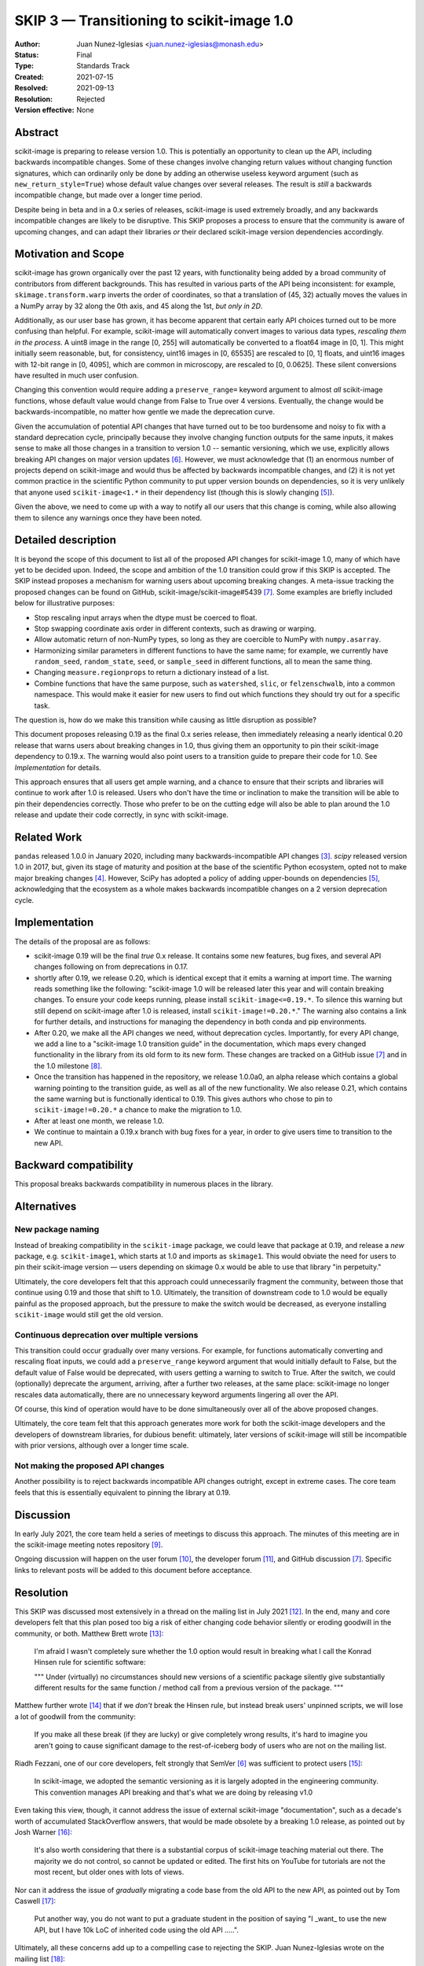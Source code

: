 .. _skip_3_transition_v1:

==========================================
SKIP 3 — Transitioning to scikit-image 1.0
==========================================

:Author: Juan Nunez-Iglesias <juan.nunez-iglesias@monash.edu>
:Status: Final
:Type: Standards Track
:Created: 2021-07-15
:Resolved: 2021-09-13
:Resolution: Rejected
:Version effective: None

Abstract
--------

scikit-image is preparing to release version 1.0. This is potentially an
opportunity to clean up the API, including backwards incompatible changes. Some
of these changes involve changing return values without changing function
signatures, which can ordinarily only be done by adding an otherwise useless
keyword argument (such as ``new_return_style=True``) whose default value
changes over several releases. The result is *still* a backwards incompatible
change, but made over a longer time period.

Despite being in beta and in a 0.x series of releases, scikit-image is used
extremely broadly, and any backwards incompatible changes are likely to be
disruptive. This SKIP proposes a process to ensure that the community is aware
of upcoming changes, and can adapt their libraries *or* their declared
scikit-image version dependencies accordingly.

Motivation and Scope
--------------------

scikit-image has grown organically over the past 12 years, with functionality
being added by a broad community of contributors from different backgrounds.
This has resulted in various parts of the API being inconsistent: for example,
``skimage.transform.warp`` inverts the order of coordinates, so that a
translation of (45, 32) actually moves the values in a NumPy array by 32 along
the 0th axis, and 45 along the 1st, *but only in 2D*.

Additionally, as our user base has grown, it has become apparent that certain
early API choices turned out to be more confusing than helpful. For example,
scikit-image will automatically convert images to various data types,
*rescaling them in the process*. A uint8 image in the range [0, 255] will
automatically be converted to a float64 image in [0, 1]. This might initially
seem reasonable, but, for consistency, uint16 images in [0, 65535] are rescaled
to [0, 1] floats, and uint16 images with 12-bit range in [0, 4095], which are
common in microscopy, are rescaled to [0, 0.0625]. These silent conversions
have resulted in much user confusion.

Changing this convention would require adding a ``preserve_range=`` keyword
argument to almost *all* scikit-image functions, whose default value would
change from False to True over 4 versions. Eventually, the change would be
backwards-incompatible, no matter how gentle we made the deprecation curve.

Given the accumulation of potential API changes that have turned out to be too
burdensome and noisy to fix with a standard deprecation cycle, principally
because they involve changing function outputs for the same inputs, it makes
sense to make all those changes in a transition to version 1.0 -- semantic
versioning, which we use, explicitly allows breaking API changes on major
version updates [6]_. However, we must acknowledge that (1) an enormous number
of projects depend on scikit-image and would thus be affected by backwards
incompatible changes, and (2) it is not yet common practice in the scientific
Python community to put upper version bounds on dependencies, so it is very
unlikely that anyone used ``scikit-image<1.*`` in their dependency list (though
this is slowly changing [5]_).

Given the above, we need to come up with a way to notify all our users that
this change is coming, while also allowing them to silence any warnings once
they have been noted.

Detailed description
--------------------

It is beyond the scope of this document to list all of the proposed API changes
for scikit-image 1.0, many of which have yet to be decided upon. Indeed, the
scope and ambition of the 1.0 transition could grow if this SKIP is accepted.
The SKIP instead proposes a mechanism for warning users about upcoming breaking
changes. A meta-issue tracking the proposed changes can be found on GitHub,
scikit-image/scikit-image#5439 [7]_. Some examples are briefly included below
for illustrative purposes:

- Stop rescaling input arrays when the dtype must be coerced to float.
- Stop swapping coordinate axis order in different contexts, such as drawing or
  warping.
- Allow automatic return of non-NumPy types, so long as they are coercible to
  NumPy with ``numpy.asarray``.
- Harmonizing similar parameters in different functions to have the same name;
  for example, we currently have ``random_seed``, ``random_state``, ``seed``,
  or ``sample_seed`` in different functions, all to mean the same thing.
- Changing ``measure.regionprops`` to return a dictionary instead of a list.
- Combine functions that have the same purpose, such as ``watershed``,
  ``slic``, or ``felzenschwalb``, into a common namespace. This would make it
  easier for new users to find out which functions they should try out for a
  specific task.

The question is, how do we make this transition while causing as little
disruption as possible?

This document proposes releasing 0.19 as the final 0.x series release, then
immediately releasing a nearly identical 0.20 release that warns users about
breaking changes in 1.0, thus giving them an opportunity to pin their
scikit-image dependency to 0.19.x. The warning would also point users to a
transition guide to prepare their code for 1.0. See `Implementation` for
details.

This approach ensures that all users get ample warning, and a chance to ensure
that their scripts and libraries will continue to work after 1.0 is released.
Users who don't have the time or inclination to make the transition will be
able to pin their dependencies correctly. Those who prefer to be on the cutting
edge will also be able to plan around the 1.0 release and update their code
correctly, in sync with scikit-image.

Related Work
------------

``pandas`` released 1.0.0 in January 2020, including many backwards-incompatible
API changes [3]_. `scipy` released version 1.0 in 2017, but, given its stage of
maturity and position at the base of the scientific Python ecosystem, opted not
to make major breaking changes [4]_. However, SciPy has adopted a policy of
adding upper-bounds on dependencies [5]_, acknowledging that the ecosystem as a
whole makes backwards incompatible changes on a 2 version deprecation cycle.

Implementation
--------------

The details of the proposal are as follows:

- scikit-image 0.19 will be the final *true* 0.x release. It contains some new
  features, bug fixes, and several API changes following on from deprecations
  in 0.17.
- shortly after 0.19, we release 0.20, which is identical except that it emits
  a warning at import time. The warning reads something like the following:
  "scikit-image 1.0 will be released later this year and will contain breaking
  changes. To ensure your code keeps running, please install
  ``scikit-image<=0.19.*``. To silence this warning but still depend on
  scikit-image after 1.0 is released, install ``scikit-image!=0.20.*``." The
  warning also contains a link for further details, and instructions for
  managing the dependency in both conda and pip environments.
- After 0.20, we make all the API changes we need, without deprecation cycles.
  Importantly, for every API change, we add a line to a "scikit-image 1.0
  transition guide" in the documentation, which maps every changed
  functionality in the library from its old form to its new form. These changes
  are tracked on a GitHub issue [7]_ and in the 1.0 milestone [8]_.
- Once the transition has happened in the repository, we release 1.0.0a0, an
  alpha release which contains a global warning pointing to the transition
  guide, as well as all of the new functionality. We also release 0.21, which
  contains the same warning but is functionally identical to 0.19. This gives
  authors who chose to pin to ``scikit-image!=0.20.*`` a chance to make the
  migration to 1.0.
- After at least one month, we release 1.0.
- We continue to maintain a 0.19.x branch with bug fixes for a year, in order
  to give users time to transition to the new API.

Backward compatibility
----------------------

This proposal breaks backwards compatibility in numerous places in the library.

Alternatives
------------

New package naming
..................

Instead of breaking compatibility in the ``scikit-image`` package, we could
leave that package at 0.19, and release a *new* package, e.g.
``scikit-image1``, which starts at 1.0 and imports as ``skimage1``. This would
obviate the need for users to pin their scikit-image version — users depending
on skimage 0.x would be able to use that library "in perpetuity."

Ultimately, the core developers felt that this approach could unnecessarily
fragment the community, between those that continue using 0.19 and those that
shift to 1.0. Ultimately, the transition of downstream code to 1.0 would be
equally painful as the proposed approach, but the pressure to make the switch
would be decreased, as everyone installing ``scikit-image`` would still get the
old version.

Continuous deprecation over multiple versions
.............................................

This transition could occur gradually over many versions. For example, for
functions automatically converting and rescaling float inputs, we could add a
``preserve_range`` keyword argument that would initially default to False, but
the default value of False would be deprecated, with users getting a warning to
switch to True. After the switch, we could (optionally) deprecate the
argument, arriving, after a further two releases, at the same place:
scikit-image no longer rescales data automatically, there are no
unnecessary keyword arguments lingering all over the API.

Of course, this kind of operation would have to be done simultaneously over all
of the above proposed changes.

Ultimately, the core team felt that this approach generates more work for both
the scikit-image developers and the developers of downstream libraries, for
dubious benefit: ultimately, later versions of scikit-image will still be
incompatible with prior versions, although over a longer time scale.

Not making the proposed API changes
...................................

Another possibility is to reject backwards incompatible API changes outright,
except in extreme cases. The core team feels that this is essentially
equivalent to pinning the library at 0.19.

Discussion
----------

In early July 2021, the core team held a series of meetings to discuss this
approach. The minutes of this meeting are in the scikit-image meeting notes
repository [9]_.

Ongoing discussion will happen on the user forum [10]_, the
developer forum [11]_, and GitHub discussion [7]_. Specific links to relevant
posts will be added to this document before acceptance.

Resolution
----------

This SKIP was discussed most extensively in a thread on the mailing list in
July 2021 [12]_. In the end, many and core developers felt that this plan
posed too big a risk of either changing code behavior silently or eroding
goodwill in the community, or both. Matthew Brett wrote [13]_:

    I'm afraid I wasn't completely sure whether the 1.0 option would
    result in breaking what I call the Konrad Hinsen rule for scientific
    software:

    """
    Under (virtually) no circumstances should new versions of a scientific
    package silently give substantially different results for the same
    function / method call from a previous version of the package.
    """

Matthew further wrote [14]_ that if we *don't* break the Hinsen rule, but
instead break users' unpinned scripts, we will lose a lot of goodwill from the
community:

    If you make all these break (if they are lucky) or give completely
    wrong results, it's hard to imagine you aren't going to cause
    significant damage to the rest-of-iceberg body of users who are not on
    the mailing list.

Riadh Fezzani, one of our core developers, felt strongly that SemVer [6]_ was
sufficient to protect users [15]_:

    In scikit-image, we adopted the semantic versioning as it
    is largely adopted in the engineering community. This convention manages
    API breaking and that's what we are doing by releasing v1.0

Even taking this view, though, it cannot address the issue of external
scikit-image "documentation", such as a decade's worth of accumulated
StackOverflow answers, that would be made obsolete by a breaking 1.0 release,
as pointed out by Josh Warner [16]_:

    It's also worth considering that there is a substantial corpus of
    scikit-image teaching material out there. The majority we do not control,
    so cannot be updated or edited. The first hits on YouTube for tutorials
    are not the most recent, but older ones with lots of views.

Nor can it address the issue of *gradually* migrating a code base from the old
API to the new API, as pointed out by Tom Caswell [17]_:

    Put another way, you do not want to put a graduate student in the position
    of saying "I _want_ to use the new API, but I have 10k LoC of inherited
    code using the old API .....".

Ultimately, all these concerns add up to a compelling case to rejecting the
SKIP. Juan Nunez-Iglesias wrote on the mailing list [18]_:

    My proposal going forward is to reject SKIP-3 and create a SKIP-4 proposing
    the skimage2 package.

The SKIP is therefore rejected.

References and Footnotes
------------------------

All SKIPs should be declared as dedicated to the public domain with the CC0
license [1]_, as in `Copyright`, below, with attribution encouraged with CC0+BY
[2]_.

.. [1] CC0 1.0 Universal (CC0 1.0) Public Domain Dedication,
   https://creativecommons.org/publicdomain/zero/1.0/
.. [2] https://dancohen.org/2013/11/26/cc0-by/
.. [3] https://pandas.pydata.org/pandas-docs/stable/whatsnew/v1.0.0.html#backwards-incompatible-api-changes
.. [4] https://docs.scipy.org/doc/scipy/release.1.0.0.html
.. [5] https://github.com/scipy/scipy/pull/12862
.. [6] https://semver.org/
.. [7] https://github.com/scikit-image/scikit-image/issues/5439
.. [8] https://github.com/scikit-image/scikit-image/milestones/1.0
.. [9] https://github.com/scikit-image/meeting-notes/blob/main/2021/july-api-meetings.md
.. [10] https://forum.image.sc/tag/scikit-image
.. [11] https://discuss.scientific-python.org/c/contributor/skimage
.. [12] https://mail.python.org/archives/list/scikit-image@python.org/thread/DSV6PEYVJ4RZRUWWV5SBNF7FFRERTSCF/
.. [13] https://mail.python.org/archives/list/scikit-image@python.org/message/UYARUQM5LBWXIAWBAPNHIQIDRKUUDTEK/
.. [14] https://mail.python.org/archives/list/scikit-image@python.org/message/63ZGG7DY5SWVM62XASHMCPFAG6KPJCMT/
.. [15] https://mail.python.org/archives/list/scikit-image@python.org/message/HXI7YVCN6IFF5TL54JBP5QRUDHKTTYRR/
.. [16] https://mail.python.org/archives/list/scikit-image@python.org/message/HRZGMOJLD2WDIO3JXQV3PRWKIUOVOF7P/
.. [17] https://mail.python.org/archives/list/scikit-image@python.org/message/GFXBQYKDACDCH7BGNEGOU7LKHR2LPFX6/
.. [18] https://mail.python.org/archives/list/scikit-image@python.org/message/5J4W63BXFQTT4GHPTZFH3AM4QHAXOW5R/

Copyright
---------

This document is dedicated to the public domain with the Creative Commons CC0
license [1]_. Attribution to this source is encouraged where appropriate, as per
CC0+BY [2]_.
